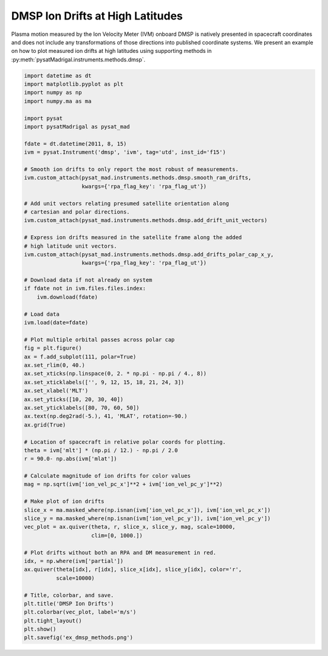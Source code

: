 .. _ex-dmsp-methods:

DMSP Ion Drifts at High Latitudes
=================================

Plasma motion measured by the Ion Velocity Meter (IVM) onboard DMSP is natively
presented in spacecraft coordinates and does not include any transformations
of those directions into published coordinate systems. We present an example
on how to plot measured ion drifts at high latitudes using supporting methods
in :py:meth:`pysatMadrigal.instruments.methods.dmsp`.

.. code::

   import datetime as dt
   import matplotlib.pyplot as plt
   import numpy as np
   import numpy.ma as ma

   import pysat
   import pysatMadrigal as pysat_mad

   fdate = dt.datetime(2011, 8, 15)
   ivm = pysat.Instrument('dmsp', 'ivm', tag='utd', inst_id='f15')

   # Smooth ion drifts to only report the most robust of measurements.
   ivm.custom_attach(pysat_mad.instruments.methods.dmsp.smooth_ram_drifts,
                     kwargs={'rpa_flag_key': 'rpa_flag_ut'})

   # Add unit vectors relating presumed satellite orientation along
   # cartesian and polar directions.
   ivm.custom_attach(pysat_mad.instruments.methods.dmsp.add_drift_unit_vectors)

   # Express ion drifts measured in the satellite frame along the added
   # high latitude unit vectors.
   ivm.custom_attach(pysat_mad.instruments.methods.dmsp.add_drifts_polar_cap_x_y,
                     kwargs={'rpa_flag_key': 'rpa_flag_ut'})

   # Download data if not already on system
   if fdate not in ivm.files.files.index:
       ivm.download(fdate)

   # Load data
   ivm.load(date=fdate)

   # Plot multiple orbital passes across polar cap
   fig = plt.figure()
   ax = f.add_subplot(111, polar=True)
   ax.set_rlim(0, 40.)
   ax.set_xticks(np.linspace(0, 2. * np.pi - np.pi / 4., 8))
   ax.set_xticklabels(['', 9, 12, 15, 18, 21, 24, 3])
   ax.set_xlabel('MLT')
   ax.set_yticks([10, 20, 30, 40])
   ax.set_yticklabels([80, 70, 60, 50])
   ax.text(np.deg2rad(-5.), 41, 'MLAT', rotation=-90.)
   ax.grid(True)

   # Location of spacecraft in relative polar coords for plotting.
   theta = ivm['mlt'] * (np.pi / 12.) - np.pi / 2.0
   r = 90.0- np.abs(ivm['mlat'])

   # Calculate magnitude of ion drifts for color values
   mag = np.sqrt(ivm['ion_vel_pc_x']**2 + ivm['ion_vel_pc_y']**2)

   # Make plot of ion drifts
   slice_x = ma.masked_where(np.isnan(ivm['ion_vel_pc_x']), ivm['ion_vel_pc_x'])
   slice_y = ma.masked_where(np.isnan(ivm['ion_vel_pc_y']), ivm['ion_vel_pc_y'])
   vec_plot = ax.quiver(theta, r, slice_x, slice_y, mag, scale=10000,
                        clim=[0, 1000.])

   # Plot drifts without both an RPA and DM measurement in red.
   idx, = np.where(ivm['partial'])
   ax.quiver(theta[idx], r[idx], slice_x[idx], slice_y[idx], color='r',
             scale=10000)

   # Title, colorbar, and save.
   plt.title('DMSP Ion Drifts')
   plt.colorbar(vec_plot, label='m/s')
   plt.tight_layout()
   plt.show()
   plt.savefig('ex_dmsp_methods.png')


.. image:: ../figures/ex_dmsp_methods.png
    :width: 800px
    :align: center
    :alt: Ion drifts at Northern high latitudes.
